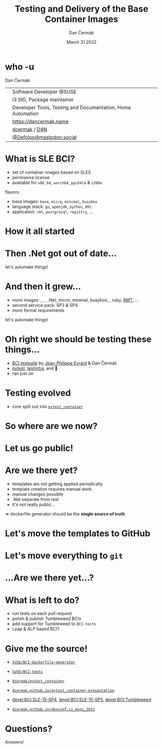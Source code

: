 # -*- org-confirm-babel-evaluate: nil; -*-
#+AUTHOR: Dan Čermák
#+DATE: March 31 2022
#+EMAIL: dcermak@suse.com
#+TITLE: Testing and Delivery of the Base Container Images
# #+SUBTITLE: Testing Container Images with Python and Pytest

#+REVEAL_ROOT: ./node_modules/reveal.js/
#+REVEAL_THEME: simple
#+REVEAL_PLUGINS: (highlight notes history)
#+OPTIONS: toc:nil
#+REVEAL_DEFAULT_FRAG_STYLE: appear
#+REVEAL_INIT_OPTIONS: transition: 'none', hash: true
#+OPTIONS: num:nil toc:nil center:nil reveal_title_slide:nil
#+REVEAL_EXTRA_CSS: ./node_modules/@fortawesome/fontawesome-free/css/all.min.css
#+REVEAL_EXTRA_CSS: ./custom-style.css
#+REVEAL_HIGHLIGHT_CSS: ./node_modules/reveal.js/plugin/highlight/zenburn.css

#+REVEAL_TITLE_SLIDE: <h2 class="title">%t</h2>
#+REVEAL_TITLE_SLIDE: <p class="subtitle" style="color: Gray;">%s</p>
#+REVEAL_TITLE_SLIDE: <p class="author">%a</p>
#+REVEAL_TITLE_SLIDE: <div style="float:left"><a href="https://www.devconf.info/cz/" target="_blank"><img src="./media/devconf-cz-bw.svg" height="50px"/></a></div>
#+REVEAL_TITLE_SLIDE: <div style="float:right;font-size:35px;"><p xmlns:dct="http://purl.org/dc/terms/" xmlns:cc="http://creativecommons.org/ns#"><a href="https://creativecommons.org/licenses/by/4.0" target="_blank" rel="license noopener noreferrer" style="display:inline-block;">
#+REVEAL_TITLE_SLIDE: CC BY 4.0 <i class="fab fa-creative-commons"></i> <i class="fab fa-creative-commons-by"></i></a></p></div>

* who -u

Dan Čermák

@@html: <div style="float:center">@@
@@html: <table class="who-table">@@
@@html: <tr><td><i class="fab fa-suse"></i></td><td> Software Developer @SUSE</td></tr>@@
@@html: <tr><td><i class="fab fa-fedora"></i></td><td> i3 SIG, Package maintainer</td></tr>@@
@@html: <tr><td><i class="far fa-heart"></i></td><td> Developer Tools, Testing and Documentation, Home Automation</td></tr>@@
@@html: <tr></tr>@@
@@html: <tr></tr>@@
@@html: <tr><td><i class="fa-solid fa-globe"></i></td><td> <a href="https://dancermak.name/">https://dancermak.name</a></td></tr>@@
@@html: <tr><td><i class="fab fa-github"></i></td><td> <a href="https://github.com/dcermak/">dcermak</a> / <a href="https://github.com/D4N/">D4N</a></td></tr>@@
@@html: <tr><td><i class="fab fa-mastodon"></i></td><td> <a href="https://mastodon.social/@Defolos">@Defolos@mastodon.social</a></td></tr>@@
@@html: </table>@@
@@html: </div>@@


* What is SLE BCI?

#+ATTR_REVEAL: :frag (appear)
- set of container images based on SLES
- permissive license
- available for =x86_64=, =aarch64=, =ppc64le= & =s390x=

#+ATTR_REVEAL: :frag (appear)
flavors:
#+ATTR_REVEAL: :frag (appear)
- base images: =base=, =micro=, =minimal=, =busybox=
- language stack: =go=, =openjdk=, =python=, etc.
- application: =rmt=, =postgresql=, =registry=, …

* How it all started

@@html: <img src="./media/initial_setup.svg"/>@@


* Then .Net got out of date…

#+ATTR_REVEAL: :frag (appear) :frag_idx 1
let's automate things!

#+ATTR_REVEAL: :frag (appear) :frag_idx 2
@@html: <img src="./media/dotnet_updater.svg"/>@@


* And then it grew…
#+ATTR_REVEAL: :frag (appear)
- more images: @@html:<i class="fa-brands fa-node"></i>@@, @@html:<i class="fa-brands fa-java"></i>@@, @@html:<i class="fa-brands fa-python"></i>@@, .Net, micro, minimal, busybox, @@html:<i class="fa-brands fa-golang"></i>@@, ruby, [[https://github.com/SUSE/rmt][RMT]], …
- second service pack: SP3 & SP4
- more formal requirements

#+REVEAL: split
#+ATTR_REVEAL: :frag (appear) :frag_idx 1
let's automate things!

#+ATTR_REVEAL: :frag (appear) :frag_idx 2
@@html: <img src="./media/build_recipe_generator.svg"/>@@


* Oh right we should be testing these things…

#+ATTR_REVEAL: :frag (appear)
- [[https://github.com/SUSE/BCI-tests/][BCI testsuite]] by [[https://github.com/evrardjp][Jean-Philippe Evrard]] & Dan Čermák
- [[https://pytest.org/][pytest]], [[https://testinfra.readthedocs.io/][testinfra]], @@html:<i class="fa-solid fa-tape"></i>@@ and 🧙
- ran just on @@html:<i class="fa-brands fa-github"></i>@@

#+REVEAL: split

#+ATTR_REVEAL: :frag (appear)
@@html: <img src="./media/container_tests.svg"/>@@


* Testing evolved
#+ATTR_REVEAL: :frag (appear)
- core split out into [[https://github.com/dcermak/pytest_container][=pytest_container=]]
# - tests run in openQA
# - integration into release workflow

#+ATTR_REVEAL: :frag (appear)
@@html: <img src="./media/test_matrix.svg"/>@@


* So where are we now?

#+ATTR_REVEAL: :frag (appear)
@@html: <img src="./media/BCI_release_and_qa.svg"/>@@


* Let us go public!

#+ATTR_REVEAL: :frag (appear)
@@html: <img src="./media/BCI_release_and_qa_with_OBS.svg"/>@@


* Are we there yet?

#+ATTR_REVEAL: :frag (appear)
- templates are not getting applied periodically
- template creation requires manual work
- manual changes possible
- .Net separate from rest
- it's not really public…

#+ATTR_REVEAL: :frag (appear)
\Rightarrow dockerfile generator should be the *single source of truth*


* Let's move the templates to GitHub

#+ATTR_REVEAL: :frag (appear)
@@html: <img src="./media/github_workflow.svg"/>@@

#+REVEAL: split
@@html: <img src="./media/github_workflow_2.svg"/>@@

#+REVEAL: split
@@html: <img src="./media/github_workflow_3.svg"/>@@

#+REVEAL: split
@@html: <img src="./media/github_workflow_4.svg"/>@@

#+REVEAL: split
@@html: <img src="./media/bot_report_on_scratch_build.png"/>@@


* Let's move *everything* to ~git~

#+ATTR_REVEAL: :frag (appear)
@@html: <img src="./media/github_deploy_workflow.svg"/>@@

#+REVEAL: split
@@html: <img src="./media/github_deploy_workflow_1.svg"/>@@

#+REVEAL: split
@@html: <img src="./media/github_deploy_workflow_2.svg"/>@@

#+REVEAL: split
@@html: <img src="./media/github_deploy_workflow_3.svg"/>@@


* …Are we there yet…?

#+ATTR_REVEAL: :frag (appear)
@@html: <img src="./media/BCI_release_and_qa_with_OBS_and_GH.svg"/>@@

* What is left to do?

#+ATTR_REVEAL: :frag (appear)
- run tests on each pull request
- polish & publish Tumbleweed BCIs
- add support for Tumbleweed to =BCI-tests=
- Leap & ALP based BCI?


* Give me the source!

#+ATTR_REVEAL: :frag (appear)
- @@html: <i class="fab fa-github"></i>@@ [[https://github.com/SUSE/BCI-dockerfile-generator][=SUSE/BCI-dockerfile-generator=]]

- @@html: <i class="fab fa-github"></i>@@ [[https://github.com/SUSE/BCI-tests][=SUSE/BCI-tests=]]

- @@html: <i class="fab fa-github"></i>@@ [[https://github.com/dcermak/pytest_container][=dcermak/pytest_container=]]

- @@html:<i class="fa-solid fa-person-chalkboard"></i>@@ [[https://dcermak.github.io/pytest_container-presentation/pytest_container.html][=dcermak.github.io/pytest_container-presentation=]]

- [[https://build.opensuse.org/project/show/devel:BCI:SLE-15-SP4][devel:BCI:SLE-15-SP4]], [[https://build.opensuse.org/project/show/devel:BCI:SLE-15-SP5][devel:BCI:SLE-15-SP5]], [[https://build.opensuse.org/project/show/devel:BCI:Tumbleweed][devel:BCI:Tumbleweed]]

- @@html:<i class="fa-solid fa-person-chalkboard"></i>@@ [[https://dcermak.github.io/devconf.cz_mini_2023/testing_and_delivery_bci.html][=dcermak.github.io/devconf.cz_mini_2023=]]


* Questions?

#+ATTR_REVEAL: :frag (appear)
Answers!
